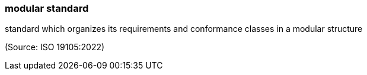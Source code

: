 === modular standard

standard which organizes its requirements and conformance classes in a modular structure

(Source: ISO 19105:2022)


